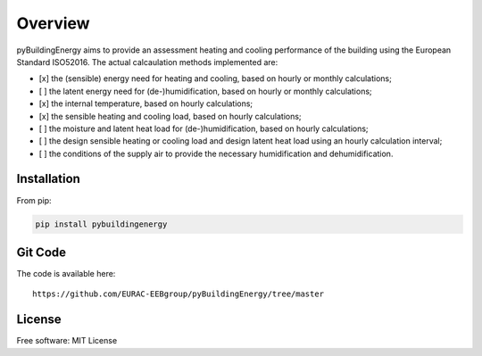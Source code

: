 Overview
============

.. image:: /images/Logo_pyBuild.png

pyBuildingEnergy aims to provide an assessment heating and cooling performance of the building using the European Standard
ISO52016. 
The actual calcaulation methods implemented are: 

- [x] the (sensible) energy need for heating and cooling, based on hourly or monthly calculations;

- [ ] the latent energy need for (de-)humidification, based on hourly or monthly calculations;

- [x] the internal temperature, based on hourly calculations;

- [x] the sensible heating and cooling load, based on hourly calculations;

- [ ] the moisture and latent heat load for (de-)humidification, based on hourly calculations;

- [ ] the design sensible heating or cooling load and design latent heat load using an hourly calculation interval;

- [ ] the conditions of the supply air to provide the necessary humidification and dehumidification.

Installation 
------------

From pip: 

.. code-block:: python

    pip install pybuildingenergy

Git Code 
------------
The code is available here: 

::

    https://github.com/EURAC-EEBgroup/pyBuildingEnergy/tree/master


License
------------
Free software: MIT License